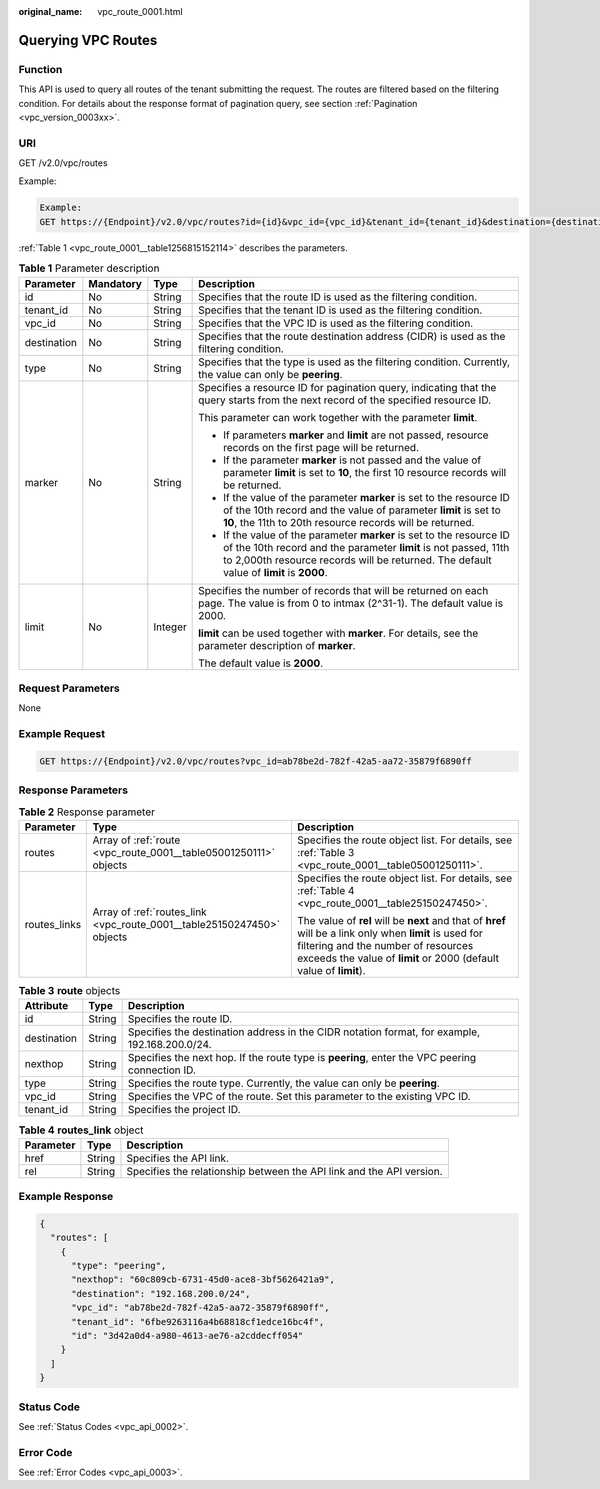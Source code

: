 :original_name: vpc_route_0001.html

.. _vpc_route_0001:

Querying VPC Routes
===================

Function
--------

This API is used to query all routes of the tenant submitting the request. The routes are filtered based on the filtering condition. For details about the response format of pagination query, see section :ref:`Pagination <vpc_version_0003xx>`.

URI
---

GET /v2.0/vpc/routes

Example:

.. code-block::

   Example:
   GET https://{Endpoint}/v2.0/vpc/routes?id={id}&vpc_id={vpc_id}&tenant_id={tenant_id}&destination={destination}&type={type}&limit={limit}&marker={marker}

:ref:`Table 1 <vpc_route_0001__table1256815152114>` describes the parameters.

.. _vpc_route_0001__table1256815152114:

.. table:: **Table 1** Parameter description

   +-----------------+-----------------+-----------------+------------------------------------------------------------------------------------------------------------------------------------------------------------------------------------------------------------------------------------+
   | Parameter       | Mandatory       | Type            | Description                                                                                                                                                                                                                        |
   +=================+=================+=================+====================================================================================================================================================================================================================================+
   | id              | No              | String          | Specifies that the route ID is used as the filtering condition.                                                                                                                                                                    |
   +-----------------+-----------------+-----------------+------------------------------------------------------------------------------------------------------------------------------------------------------------------------------------------------------------------------------------+
   | tenant_id       | No              | String          | Specifies that the tenant ID is used as the filtering condition.                                                                                                                                                                   |
   +-----------------+-----------------+-----------------+------------------------------------------------------------------------------------------------------------------------------------------------------------------------------------------------------------------------------------+
   | vpc_id          | No              | String          | Specifies that the VPC ID is used as the filtering condition.                                                                                                                                                                      |
   +-----------------+-----------------+-----------------+------------------------------------------------------------------------------------------------------------------------------------------------------------------------------------------------------------------------------------+
   | destination     | No              | String          | Specifies that the route destination address (CIDR) is used as the filtering condition.                                                                                                                                            |
   +-----------------+-----------------+-----------------+------------------------------------------------------------------------------------------------------------------------------------------------------------------------------------------------------------------------------------+
   | type            | No              | String          | Specifies that the type is used as the filtering condition. Currently, the value can only be **peering**.                                                                                                                          |
   +-----------------+-----------------+-----------------+------------------------------------------------------------------------------------------------------------------------------------------------------------------------------------------------------------------------------------+
   | marker          | No              | String          | Specifies a resource ID for pagination query, indicating that the query starts from the next record of the specified resource ID.                                                                                                  |
   |                 |                 |                 |                                                                                                                                                                                                                                    |
   |                 |                 |                 | This parameter can work together with the parameter **limit**.                                                                                                                                                                     |
   |                 |                 |                 |                                                                                                                                                                                                                                    |
   |                 |                 |                 | -  If parameters **marker** and **limit** are not passed, resource records on the first page will be returned.                                                                                                                     |
   |                 |                 |                 | -  If the parameter **marker** is not passed and the value of parameter **limit** is set to **10**, the first 10 resource records will be returned.                                                                                |
   |                 |                 |                 | -  If the value of the parameter **marker** is set to the resource ID of the 10th record and the value of parameter **limit** is set to **10**, the 11th to 20th resource records will be returned.                                |
   |                 |                 |                 | -  If the value of the parameter **marker** is set to the resource ID of the 10th record and the parameter **limit** is not passed, 11th to 2,000th resource records will be returned. The default value of **limit** is **2000**. |
   +-----------------+-----------------+-----------------+------------------------------------------------------------------------------------------------------------------------------------------------------------------------------------------------------------------------------------+
   | limit           | No              | Integer         | Specifies the number of records that will be returned on each page. The value is from 0 to intmax (2^31-1). The default value is 2000.                                                                                             |
   |                 |                 |                 |                                                                                                                                                                                                                                    |
   |                 |                 |                 | **limit** can be used together with **marker**. For details, see the parameter description of **marker**.                                                                                                                          |
   |                 |                 |                 |                                                                                                                                                                                                                                    |
   |                 |                 |                 | The default value is **2000**.                                                                                                                                                                                                     |
   +-----------------+-----------------+-----------------+------------------------------------------------------------------------------------------------------------------------------------------------------------------------------------------------------------------------------------+

Request Parameters
------------------

None

Example Request
---------------

.. code-block:: text

   GET https://{Endpoint}/v2.0/vpc/routes?vpc_id=ab78be2d-782f-42a5-aa72-35879f6890ff

Response Parameters
-------------------

.. table:: **Table 2** Response parameter

   +-----------------------+------------------------------------------------------------------------+----------------------------------------------------------------------------------------------------------------------------------------------------------------------------------------------------------------------+
   | Parameter             | Type                                                                   | Description                                                                                                                                                                                                          |
   +=======================+========================================================================+======================================================================================================================================================================================================================+
   | routes                | Array of :ref:`route <vpc_route_0001__table05001250111>` objects       | Specifies the route object list. For details, see :ref:`Table 3 <vpc_route_0001__table05001250111>`.                                                                                                                 |
   +-----------------------+------------------------------------------------------------------------+----------------------------------------------------------------------------------------------------------------------------------------------------------------------------------------------------------------------+
   | routes_links          | Array of :ref:`routes_link <vpc_route_0001__table25150247450>` objects | Specifies the route object list. For details, see :ref:`Table 4 <vpc_route_0001__table25150247450>`.                                                                                                                 |
   |                       |                                                                        |                                                                                                                                                                                                                      |
   |                       |                                                                        | The value of **rel** will be **next** and that of **href** will be a link only when **limit** is used for filtering and the number of resources exceeds the value of **limit** or 2000 (default value of **limit**). |
   +-----------------------+------------------------------------------------------------------------+----------------------------------------------------------------------------------------------------------------------------------------------------------------------------------------------------------------------+

.. _vpc_route_0001__table05001250111:

.. table:: **Table 3** **route** objects

   +-------------+--------+------------------------------------------------------------------------------------------------+
   | Attribute   | Type   | Description                                                                                    |
   +=============+========+================================================================================================+
   | id          | String | Specifies the route ID.                                                                        |
   +-------------+--------+------------------------------------------------------------------------------------------------+
   | destination | String | Specifies the destination address in the CIDR notation format, for example, 192.168.200.0/24.  |
   +-------------+--------+------------------------------------------------------------------------------------------------+
   | nexthop     | String | Specifies the next hop. If the route type is **peering**, enter the VPC peering connection ID. |
   +-------------+--------+------------------------------------------------------------------------------------------------+
   | type        | String | Specifies the route type. Currently, the value can only be **peering**.                        |
   +-------------+--------+------------------------------------------------------------------------------------------------+
   | vpc_id      | String | Specifies the VPC of the route. Set this parameter to the existing VPC ID.                     |
   +-------------+--------+------------------------------------------------------------------------------------------------+
   | tenant_id   | String | Specifies the project ID.                                                                      |
   +-------------+--------+------------------------------------------------------------------------------------------------+

.. _vpc_route_0001__table25150247450:

.. table:: **Table 4** **routes_link** object

   +-----------+--------+----------------------------------------------------------------------+
   | Parameter | Type   | Description                                                          |
   +===========+========+======================================================================+
   | href      | String | Specifies the API link.                                              |
   +-----------+--------+----------------------------------------------------------------------+
   | rel       | String | Specifies the relationship between the API link and the API version. |
   +-----------+--------+----------------------------------------------------------------------+

Example Response
----------------

.. code-block::

   {
     "routes": [
       {
         "type": "peering",
         "nexthop": "60c809cb-6731-45d0-ace8-3bf5626421a9",
         "destination": "192.168.200.0/24",
         "vpc_id": "ab78be2d-782f-42a5-aa72-35879f6890ff",
         "tenant_id": "6fbe9263116a4b68818cf1edce16bc4f",
         "id": "3d42a0d4-a980-4613-ae76-a2cddecff054"
       }
     ]
   }

Status Code
-----------

See :ref:`Status Codes <vpc_api_0002>`.

Error Code
----------

See :ref:`Error Codes <vpc_api_0003>`.
